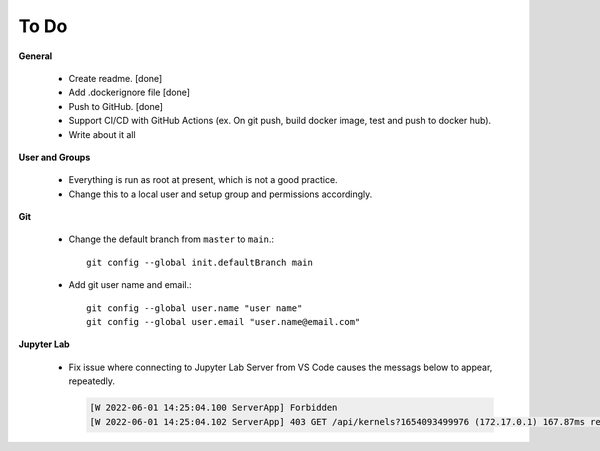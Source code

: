 To Do
=====

**General**

  - Create readme. [done]
  - Add .dockerignore file [done]
  - Push to GitHub. [done]
  - Support CI/CD with GitHub Actions (ex. On git push, build docker image, test and push to docker hub).
  - Write about it all

**User and Groups**
  
  - Everything is run as root at present, which is not a good practice.
  - Change this to a local user and setup group and permissions accordingly.

**Git**

  - Change the default branch from ``master`` to ``main``.::
    
      git config --global init.defaultBranch main

  - Add git user name and email.::
    
      git config --global user.name "user name"
      git config --global user.email "user.name@email.com"

**Jupyter Lab**

  - Fix issue where connecting to Jupyter Lab Server from VS Code causes the messags below to appear, repeatedly.

    .. code:: sh

       [W 2022-06-01 14:25:04.100 ServerApp] Forbidden
       [W 2022-06-01 14:25:04.102 ServerApp] 403 GET /api/kernels?1654093499976 (172.17.0.1) 167.87ms referer=None
